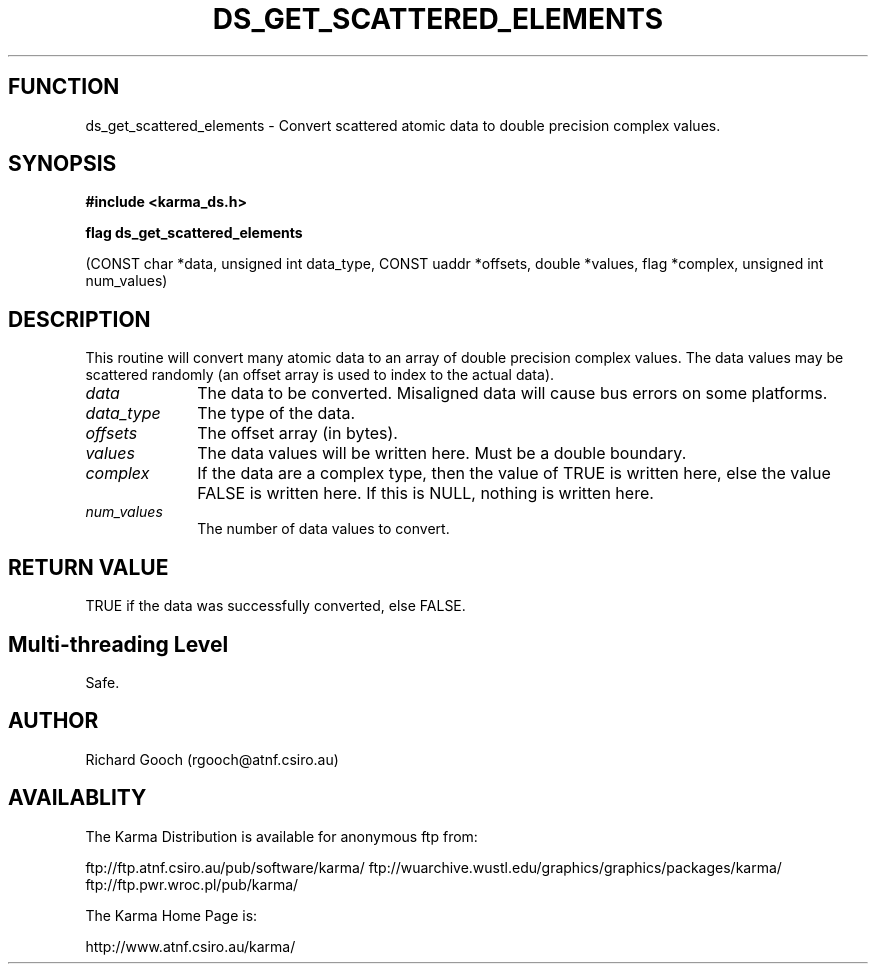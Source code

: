 .TH DS_GET_SCATTERED_ELEMENTS 3 "13 Nov 2005" "Karma Distribution"
.SH FUNCTION
ds_get_scattered_elements \- Convert scattered atomic data to double precision complex values.
.SH SYNOPSIS
.B #include <karma_ds.h>
.sp
.B flag ds_get_scattered_elements
.sp
(CONST char *data, unsigned int data_type,
CONST uaddr *offsets, double *values,
flag *complex, unsigned int num_values)
.SH DESCRIPTION
This routine will convert many atomic data to an array of double
precision complex values. The data values may be scattered randomly (an
offset array is used to index to the actual data).
.IP \fIdata\fP 1i
The data to be converted. Misaligned data will cause bus errors on
some platforms.
.IP \fIdata_type\fP 1i
The type of the data.
.IP \fIoffsets\fP 1i
The offset array (in bytes).
.IP \fIvalues\fP 1i
The data values will be written here. Must be a  double  boundary.
.IP \fIcomplex\fP 1i
If the data are a complex type, then the value of TRUE is
written here, else the value FALSE is written here. If this is NULL,
nothing is written here.
.IP \fInum_values\fP 1i
The number of data values to convert.
.SH RETURN VALUE
TRUE if the data was successfully converted, else FALSE.
.SH Multi-threading Level
Safe.
.SH AUTHOR
Richard Gooch (rgooch@atnf.csiro.au)
.SH AVAILABLITY
The Karma Distribution is available for anonymous ftp from:

ftp://ftp.atnf.csiro.au/pub/software/karma/
ftp://wuarchive.wustl.edu/graphics/graphics/packages/karma/
ftp://ftp.pwr.wroc.pl/pub/karma/

The Karma Home Page is:

http://www.atnf.csiro.au/karma/
